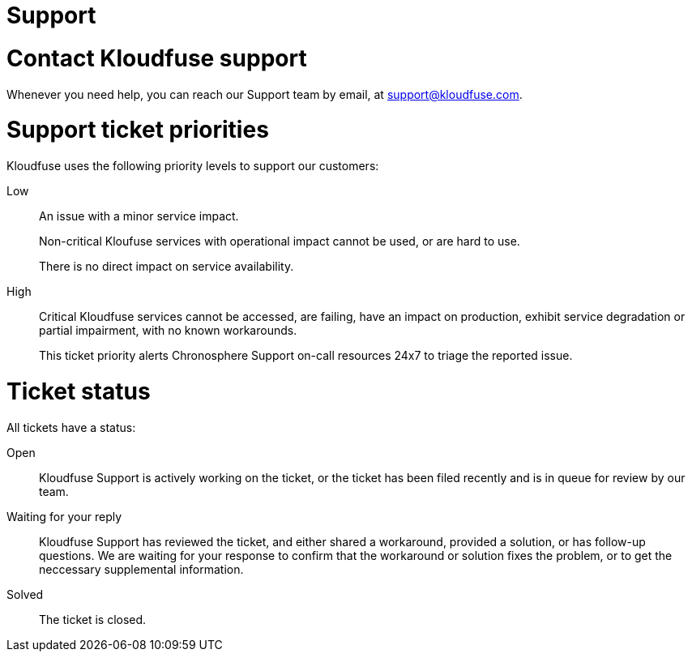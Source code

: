 = Support
:description: 
:sectanchors: 
:url-repo:  
:page-tags: 
:figure-caption!:
:table-caption!:
:example-caption!:

# Contact Kloudfuse support

Whenever you need help, you can reach our Support team by email, at mailto:support@kloudfuse.com[].

# Support ticket priorities

Kloudfuse uses the following priority levels to support our customers:

Low::
An issue with a minor service impact.
+
Non-critical Kloufuse services with operational impact cannot be used, or are hard to use.
+
There is no direct impact on service availability.

High::
Critical Kloudfuse services cannot be accessed, are failing, have an impact on production, exhibit service degradation or partial impairment, with no known workarounds. 
+ 
This ticket priority alerts Chronosphere Support on-call resources 24x7 to triage the reported issue.

# Ticket status

All tickets have a status:

Open::
Kloudfuse Support is actively working on the ticket, or the ticket has been filed recently and is in queue for review by our team.

Waiting for your reply::
Kloudfuse Support has reviewed the ticket, and either shared a workaround, provided a solution, or has follow-up questions. We are waiting for your response to confirm that the workaround or solution fixes the problem, or to get the neccessary supplemental information.
Solved::
The ticket is closed.